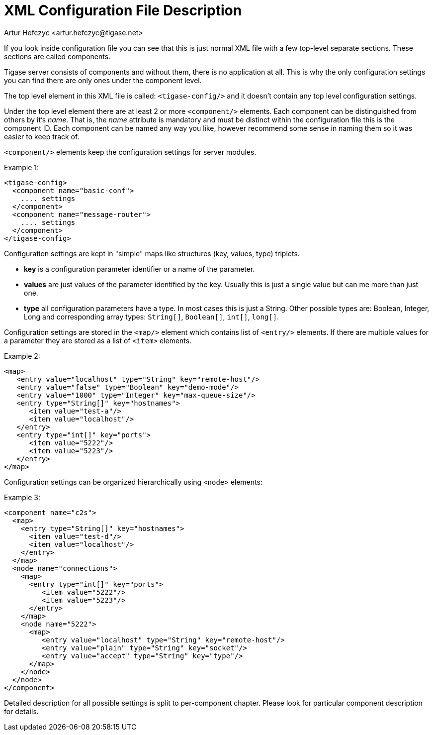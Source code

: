 [[tigasexmlconfig]]
XML Configuration File Description
==================================
:author: Artur Hefczyc <artur.hefczyc@tigase.net>
:version: v2.0, June 2014: Reformatted for AsciiDoc.
:date: 2010-04-06 21:18
:revision: v2.1

:toc:
:numbered:
:website: http://tigase.net

If you look inside configuration file you can see that this is just normal XML file with a few top-level separate sections. These sections are called components.

Tigase server consists of components and without them, there is no application at all. This is why the only configuration settings you can find there are only ones under the component level.

The top level element in this XML file is called: +&lt;tigase-config/&gt;+ and it doesn't contain any top level configuration settings.

Under the top level element there are at least 2 or more +&lt;component/&gt;+ elements. Each component can be distinguished from others by it's 'name'. That is, the 'name' attribute is mandatory and must be distinct within the configuration file this is the component ID. Each component can be named any way you like, however recommend some sense in naming them so it was easier to keep track of.

+&lt;component/&gt;+ elements keep the configuration settings for server modules.

Example 1:

[source,bash]
-------------------------------------
<tigase-config>
  <component name="basic-conf">
    .... settings
  </component>
  <component name="message-router">
    .... settings
  </component>
</tigase-config>
-------------------------------------

Configuration settings are kept in "simple" maps like structures (key, values, type) triplets.

- *key* is a configuration parameter identifier or a name of the parameter.
- *values* are just values of the parameter identified by the key. Usually this is just a single value but can me more than just one.
- *type* all configuration parameters have a type. In most cases this is just a String. Other possible types are: Boolean, Integer, Long and corresponding array types: +String[]+, +Boolean[]+, +int[]+, +long[]+.

Configuration settings are stored in the +&lt;map/&gt;+ element which contains list of +&lt;entry/&gt;+ elements. If there are multiple values for a parameter they are stored as a list of +&lt;item&gt;+ elements.

Example 2:

[source,java]
-------------------------------------
<map>
   <entry value="localhost" type="String" key="remote-host"/>
   <entry value="false" type="Boolean" key="demo-mode"/>
   <entry value="1000" type="Integer" key="max-queue-size"/>
   <entry type="String[]" key="hostnames">
      <item value="test-a"/>
      <item value="localhost"/>
   </entry>
   <entry type="int[]" key="ports">
      <item value="5222"/>
      <item value="5223"/>
   </entry>
</map>
-------------------------------------

Configuration settings can be organized hierarchically using +&lt;node&gt;+ elements:

Example 3:

[source,java]
-------------------------------------
<component name="c2s">
  <map>
    <entry type="String[]" key="hostnames">
      <item value="test-d"/>
      <item value="localhost"/>
    </entry>
  </map>
  <node name="connections">
    <map>
      <entry type="int[]" key="ports">
         <item value="5222"/>
         <item value="5223"/>
      </entry>
    </map>
    <node name="5222">
      <map>
         <entry value="localhost" type="String" key="remote-host"/>
         <entry value="plain" type="String" key="socket"/>
         <entry value="accept" type="String" key="type"/>
      </map>
    </node>
  </node>
</component>
-------------------------------------

Detailed description for all possible settings is split to per-component chapter. Please look for particular component description for details.
